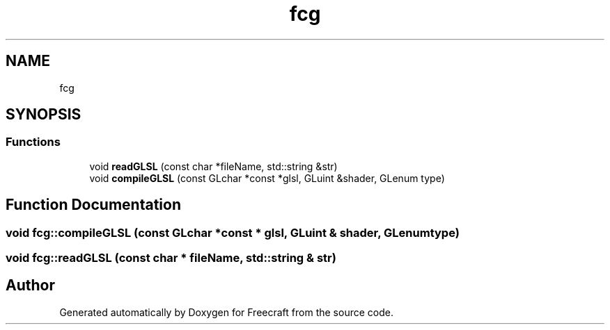 .TH "fcg" 3 "Wed Jan 25 2023" "Version 00.01a07-dbg" "Freecraft" \" -*- nroff -*-
.ad l
.nh
.SH NAME
fcg
.SH SYNOPSIS
.br
.PP
.SS "Functions"

.in +1c
.ti -1c
.RI "void \fBreadGLSL\fP (const char *fileName, std::string &str)"
.br
.ti -1c
.RI "void \fBcompileGLSL\fP (const GLchar *const *glsl, GLuint &shader, GLenum type)"
.br
.in -1c
.SH "Function Documentation"
.PP 
.SS "void fcg::compileGLSL (const GLchar *const * glsl, GLuint & shader, GLenum type)"

.SS "void fcg::readGLSL (const char * fileName, std::string & str)"

.SH "Author"
.PP 
Generated automatically by Doxygen for Freecraft from the source code\&.
